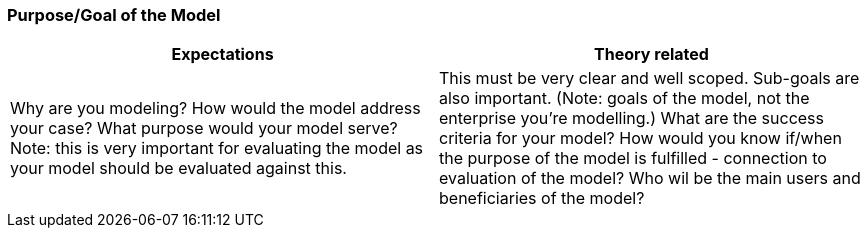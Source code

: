 === Purpose/Goal of the Model

|===
| Expectations |Theory related

| Why are you modeling? How would the model address your case? What 
purpose would your model serve? Note: this is very important for evaluating 
the model as your model should be evaluated against this.

| This must be very clear and well scoped. Sub-goals are also important. (Note: 
goals of the model, not the enterprise you're modelling.) What are the success 
criteria for your model? How would you know if/when the purpose of the 
model is fulfilled - connection to evaluation of the model? Who wil be the 
main users and beneficiaries of the model?

|===